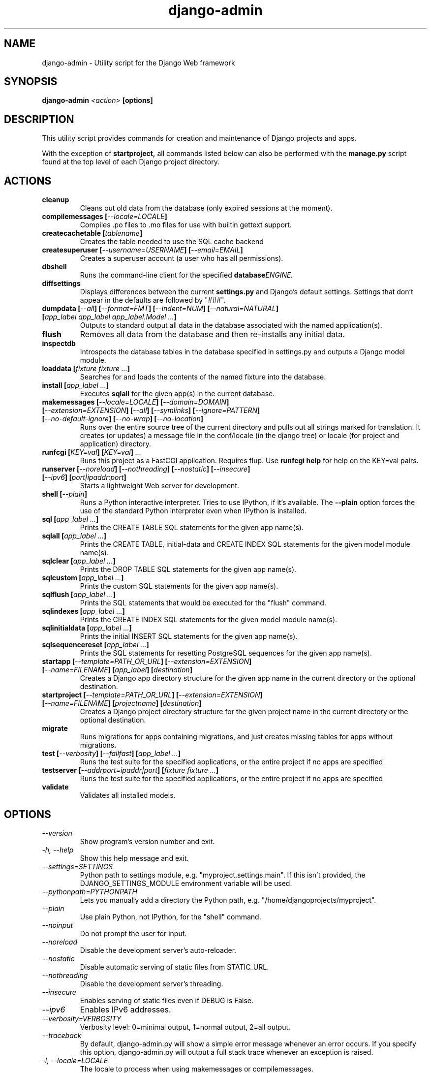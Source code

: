 .TH "django-admin" "1" "March 2008" "Django Project" ""
.SH "NAME"
django\-admin \- Utility script for the Django Web framework
.SH "SYNOPSIS"
.B django\-admin
.I <action>
.B [options]
.sp
.SH "DESCRIPTION"
This utility script provides commands for creation and maintenance of Django
projects and apps.
.sp
With the exception of
.BI startproject,
all commands listed below can also be performed with the
.BI manage.py
script found at the top level of each Django project directory.
.sp
.SH "ACTIONS"
.TP
.BI cleanup
Cleans out old data from the database (only expired sessions at the moment).
.TP
.BI "compilemessages [" "\-\-locale=LOCALE" "]"
Compiles .po files to .mo files for use with builtin gettext support.
.TP
.BI "createcachetable [" "tablename" "]"
Creates the table needed to use the SQL cache backend
.TP
.BI "createsuperuser [" "\-\-username=USERNAME" "] [" "\-\-email=EMAIL" "]"
Creates a superuser account (a user who has all permissions).
.TP
.B dbshell
Runs the command\-line client for the specified
.BI database ENGINE.
.TP
.B diffsettings
Displays differences between the current
.B settings.py
and Django's default settings. Settings that don't appear in the defaults are
followed by "###".
.TP
.BI "dumpdata [" "\-\-all" "] [" "\-\-format=FMT" "] [" "\-\-indent=NUM" "] [" "\-\-natural=NATURAL" "] [" "app_label app_label app_label.Model ..." "]"
Outputs to standard output all data in the database associated with the named
application(s).
.TP
.BI flush
Removes all data from the database and then re-installs any initial data.
.TP
.B inspectdb
Introspects the database tables in the database specified in settings.py and outputs a Django
model module.
.TP
.BI "loaddata [" "fixture fixture ..." "]"
Searches for and loads the contents of the named fixture into the database.
.TP
.BI "install [" "app_label ..." "]"
Executes
.B sqlall
for the given app(s) in the current database.
.TP
.BI "makemessages [" "\-\-locale=LOCALE" "] [" "\-\-domain=DOMAIN" "] [" "\-\-extension=EXTENSION" "] [" "\-\-all" "] [" "\-\-symlinks" "] [" "\-\-ignore=PATTERN" "] [" "\-\-no\-default\-ignore" "] [" "\-\-no\-wrap" "] [" "\-\-no\-location" "]"
Runs over the entire source tree of the current directory and pulls out all
strings marked for translation. It creates (or updates) a message file in the
conf/locale (in the django tree) or locale (for project and application) directory.
.TP
.BI "runfcgi [" "KEY=val" "] [" "KEY=val" "] " "..."
Runs this project as a FastCGI application. Requires flup. Use
.B runfcgi help
for help on the KEY=val pairs.
.TP
.BI "runserver [" "\-\-noreload" "] [" "\-\-nothreading" "] [" "\-\-nostatic" "] [" "\-\-insecure" "] [" "\-\-ipv6" "] [" "port|ipaddr:port" "]"
Starts a lightweight Web server for development.
.TP
.BI "shell [" "\-\-plain" "]"
Runs a Python interactive interpreter. Tries to use IPython, if it's available.
The
.BI \-\-plain
option forces the use of the standard Python interpreter even when IPython is
installed.
.TP
.BI "sql [" "app_label ..." "]"
Prints the CREATE TABLE SQL statements for the given app name(s).
.TP
.BI "sqlall [" "app_label ..." "]"
Prints the CREATE TABLE, initial\-data and CREATE INDEX SQL statements for the
given model module name(s).
.TP
.BI "sqlclear [" "app_label ..." "]"
Prints the DROP TABLE SQL statements for the given app name(s).
.TP
.BI "sqlcustom [" "app_label ..." "]"
Prints the custom SQL statements for the given app name(s).
.TP
.BI "sqlflush [" "app_label ..." "]"
Prints the SQL statements that would be executed for the "flush" command.
.TP
.BI "sqlindexes [" "app_label ..." "]"
Prints the CREATE INDEX SQL statements for the given model module name(s).
.TP
.BI "sqlinitialdata [" "app_label ..." "]"
Prints the initial INSERT SQL statements for the given app name(s).
.TP
.BI "sqlsequencereset [" "app_label ..." "]"
Prints the SQL statements for resetting PostgreSQL sequences for the
given app name(s).
.TP
.BI "startapp [" "\-\-template=PATH_OR_URL" "] [" "\-\-extension=EXTENSION" "] [" "\-\-name=FILENAME" "] [" "app_label" "] [" "destination" "]"
Creates a Django app directory structure for the given app name in
the current directory or the optional destination.
.TP
.BI "startproject [" "\-\-template=PATH_OR_URL" "] [" "\-\-extension=EXTENSION" "] [" "\-\-name=FILENAME" "] [" "projectname" "] [" "destination" "]"
Creates a Django project directory structure for the given project name
in the current directory or the optional destination.
.TP
.BI migrate
Runs migrations for apps containing migrations, and just creates missing tables
for apps without migrations.
.TP
.BI "test [" "\-\-verbosity" "] [" "\-\-failfast" "] [" "app_label ..." "]"
Runs the test suite for the specified applications, or the entire project if
no apps are specified
.TP
.BI "testserver [" "\-\-addrport=ipaddr|port" "] [" "fixture fixture ..." "]"
Runs the test suite for the specified applications, or the entire project if
no apps are specified
.TP
.BI validate
Validates all installed models.
.SH "OPTIONS"
.TP
.I \-\-version
Show program's version number and exit.
.TP
.I \-h, \-\-help
Show this help message and exit.
.TP
.I \-\-settings=SETTINGS
Python path to settings module, e.g. "myproject.settings.main". If
this isn't provided, the DJANGO_SETTINGS_MODULE environment variable
will be used.
.TP
.I \-\-pythonpath=PYTHONPATH
Lets you manually add a directory the Python path,
e.g. "/home/djangoprojects/myproject".
.TP
.I \-\-plain
Use plain Python, not IPython, for the "shell" command.
.TP
.I \-\-noinput
Do not prompt the user for input.
.TP
.I \-\-noreload
Disable the development server's auto\-reloader.
.TP
.I \-\-nostatic
Disable automatic serving of static files from STATIC_URL.
.TP
.I \-\-nothreading
Disable the development server's threading.
.TP
.I \-\-insecure
Enables serving of static files even if DEBUG is False.
.TP
.I \-\-ipv6
Enables IPv6 addresses.
.TP
.I \-\-verbosity=VERBOSITY
Verbosity level: 0=minimal output, 1=normal output, 2=all output.
.TP
.I \-\-traceback
By default, django-admin.py will show a simple error message whenever an
error occurs. If you specify this option, django-admin.py  will
output a full stack trace whenever an exception is raised.
.TP
.I \-l, \-\-locale=LOCALE
The locale to process when using makemessages or compilemessages.
.TP
.I \-d, \-\-domain=DOMAIN
The domain of the message files (default: "django") when using makemessages.
.TP
.I \-e, \-\-extension=EXTENSION
The file extension(s) to examine (separate multiple
extensions with commas, or use \-e multiple times) (makemessages command).
.TP
.I \-s, \-\-symlinks
Follows symlinks to directories when examining source code and templates for
translation strings (makemessages command).
.TP
.I \-i, \-\-ignore=PATTERN
Ignore files or directories matching this glob-style pattern. Use multiple
times to ignore more (makemessages command).
.TP
.I \-\-no\-default\-ignore
Don't ignore the common private glob-style patterns 'CVS', '.*', '*~' and '*.pyc'
(makemessages command).
.TP
.I \-\-no\-wrap
Don't break long message lines into several lines (makemessages command).
.TP
.I \-\-no\-location
Don't write '#: filename:line' comment lines in language files (makemessages command).
.TP
.I \-a, \-\-all
Process all available locales when using makemessages.
.TP
.I \-\-template=PATH_OR_URL
The file or directory path or URL to load the project and app templates from.
.TP
.I \-n, \-\-name=FILENAME
The name of an additional file to render when using app and project templates.
.TP
.I \-\-database=DB
Used to specify the database on which a command will operate. If not
specified, this option will default to an alias of "default".
.SH "ENVIRONMENT"
.TP
.I DJANGO_SETTINGS_MODULE
In the absence of the
.BI \-\-settings
option, this environment variable defines the settings module to be read.
It should be in Python-import form, e.g. "myproject.settings".

.SH "SEE ALSO"
Full descriptions of all these options, with examples, as well as documentation
for the rest of the Django framework, can be found on the Django site:
.sp
.I http://docs.djangoproject.com/en/dev/
.sp
or in the distributed documentation.
.SH "AUTHORS/CREDITS"
Originally developed at World Online in Lawrence, Kansas, USA. Refer to the
AUTHORS file in the Django distribution for contributors.
.sp
.SH "LICENSE"
New BSD license. For the full license text refer to the LICENSE file in the
Django distribution.

